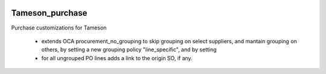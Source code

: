 .. image:: https://img.shields.io/badge/licence-AGPL--3-blue.svg
    :target: https://www.gnu.org/licenses/agpl-3.0-standalone.html
    :alt: License: AGPL-3

================
Tameson_purchase
================


Purchase customizations for Tameson

    * extends OCA procurement_no_grouping to skip grouping on select suppliers, 
      and mantain grouping on others, by setting a new grouping policy "line_specific", 
      and by setting
    * for all ungrouped PO lines adds a link to the origin SO, if any.
